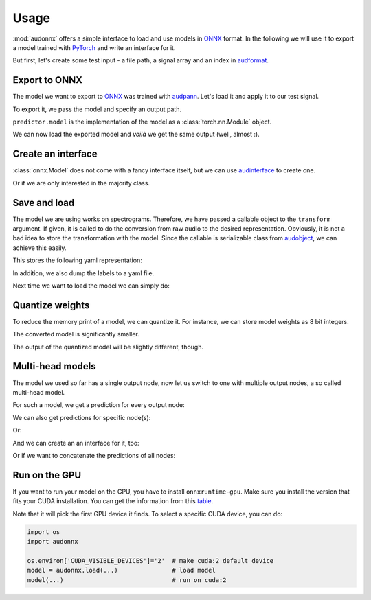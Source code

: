 Usage
=====

.. jupyter-execute::
    :hide-code:
    :hide-output:

    import pandas as pd


    def series_to_html(self):
        df = self.to_frame()
        df.columns = ['']
        return df._repr_html_()
    setattr(pd.Series, '_repr_html_', series_to_html)


    def index_to_html(self):
        return self.to_frame(index=False)._repr_html_()
    setattr(pd.Index, '_repr_html_', index_to_html)


:mod:`audonnx` offers a simple interface
to load and use models in ONNX_ format.
In the following we will use it to export a model
trained with PyTorch_ and write an interface for it.

But first, let's create some test input -
a file path, a signal array and an index in audformat_.

.. jupyter-execute::

    import audiofile


    file = './docs/_static/test.wav'
    signal, sampling_rate = audiofile.read(file)
    index = pd.MultiIndex.from_arrays(
        [
            [file, file],
            pd.to_timedelta(['0s', '3s']),
            pd.to_timedelta(['3s', '5s']),
        ],
        names=['file', 'start', 'end'],
    )

.. jupyter-execute::
    :hide-code:

    import IPython
    IPython.display.Audio(file)


Export to ONNX
--------------

The model we want to export to ONNX_
was trained with audpann_.
Let's load it and apply it to our test signal.

.. jupyter-execute::

    import audpann


    uid = '74c0af32-6acf-9f31-fe2a-3c05190a88f4'
    predictor = audpann.Predictor(
        uid=uid,
        get_logits=True,
    )
    predictor(signal, sampling_rate)

To export it, we pass the model and specify an output path.

.. jupyter-execute::

    import audeer
    import os
    import torch


    onnx_root = audeer.mkdir('onnx')
    onnx_path = os.path.join(onnx_root, 'model.onnx')

    dummy_input = torch.randn(1, 1, 64, 500)
    torch.onnx.export(
        predictor.model,
        dummy_input,
        onnx_path,
        input_names=['input'],
        output_names=['output'],
        dynamic_axes={'input': {3: 'time'}},
        opset_version=12,
    )

``predictor.model`` is the implementation of the model
as a :class:`torch.nn.Module` object.

We can now load the exported model
and *voilà* we get the same output (well, almost :).

.. jupyter-execute::

    import audonnx


    onnx_model = audonnx.Model(
        onnx_path,
        labels=predictor.labels,
        transform=predictor.transform,
    )
    onnx_model(signal, sampling_rate)


Create an interface
-------------------

:class:`onnx.Model` does not come with a fancy interface itself,
but we can use audinterface_ to create one.

.. jupyter-execute::

    import audinterface


    interface = audinterface.Feature(
        feature_names=onnx_model.labels['output'],
        process_func=onnx_model,
    )
    interface.process_index(index)

Or if we are only interested in the majority class.

.. jupyter-execute::

    interface.process_index(index).idxmax(axis=1)


Save and load
-------------

The model we are using works on spectrograms.
Therefore, we have passed a callable object
to the ``transform`` argument.
If given, it is called to do the conversion from
raw audio to the desired representation.
Obviously, it is not a bad idea to store
the transformation with the model.
Since the callable is serializable class
from audobject_, we can achieve this easily.

.. jupyter-execute::

    transform_path = os.path.join(onnx_root, 'transform.yaml')
    onnx_model.transform.to_yaml(transform_path)

This stores the following yaml representation:

.. jupyter-execute::
    :hide-code:

    print(onnx_model.transform.to_yaml_s(include_version=True))

In addition, we also dump the labels to a yaml file.

.. jupyter-execute::

    import oyaml as yaml


    with open(os.path.join(onnx_root, 'labels.yaml'), 'w') as fp:
        yaml.dump(onnx_model.labels, fp)

Next time we want to load the model we can simply do:

.. jupyter-execute::

    onnx_model_2 = audonnx.load(onnx_root)
    onnx_model_2(signal, sampling_rate)


Quantize weights
----------------

To reduce the memory print of a model,
we can quantize it.
For instance, we can store model weights as 8 bit integers.

.. jupyter-execute::

    import onnxruntime.quantization


    quant_path = os.path.join(onnx_root, 'model_quant.onnx')
    quant_model = onnxruntime.quantization.quantize_dynamic(
        onnx_path,
        quant_path,
        weight_type=onnxruntime.quantization.QuantType.QUInt8,
    )

The converted model is significantly smaller.

.. jupyter-execute::

    f'{os.stat(quant_path).st_size} << {os.stat(onnx_path).st_size}'

The output of the quantized model will be slightly different, though.

.. jupyter-execute::

    onnx_model_3 = audonnx.load(onnx_root, model_file='model_quant.onnx')
    onnx_model_3(signal, sampling_rate)


Multi-head models
-----------------

The model we used so far has a single output node,
now let us switch to one with multiple output nodes,
a so called multi-head model.

.. jupyter-execute::

    import audmodel


    uid = 'c3a709c9-0b58-48d1-7217-0aa3ea485d2e'
    root = audmodel.load(uid)
    onnx_model_multi = audonnx.load(root)
    onnx_model_multi.output_names

For such a model,
we get a prediction for every output node:

.. jupyter-execute::

    onnx_model_multi(signal, sampling_rate)

We can also get predictions
for specific node(s):

.. jupyter-execute::

    onnx_model_multi(
        signal,
        sampling_rate,
        output_names=['client-gender'],
    )

Or:

.. jupyter-execute::

    onnx_model_multi(
        signal,
        sampling_rate,
        output_names='client-gender',
    )

And we can create an an interface for it, too:

.. jupyter-execute::

    interface = audinterface.Feature(
        feature_names=onnx_model_multi.labels['client-gender'],
        process_func=onnx_model_multi,
        output_names='client-gender',
    )
    interface.process_signal(signal, sampling_rate)

Or if we want to concatenate the predictions of all nodes:

.. jupyter-execute::

    import numpy as np


    interface = audinterface.Feature(
        feature_names=audeer.flatten_list(
            list(onnx_model_multi.labels.values())
        ),
        process_func=lambda x, sr: np.concatenate(
            list(onnx_model_multi(x, sr).values()),
            axis=1,
        ),
    )
    interface.process_signal(signal, sampling_rate)


Run on the GPU
--------------

If you want to run your model
on the GPU,
you have to install
``onnxruntime-gpu``.
Make sure you install the version
that fits your CUDA installation.
You can get the information
from this table_.

Note that it will pick the
first GPU device it finds.
To select a specific CUDA device,
you can do:

.. code-block:: python

    import os
    import audonnx

    os.environ['CUDA_VISIBLE_DEVICES']='2'  # make cuda:2 default device
    model = audonnx.load(...)               # load model
    model(...)                              # run on cuda:2


.. _audformat: https://audeering.github.io/audformat/
.. _audinterface: http://tools.pp.audeering.com/audinterface/
.. _audobject: http://tools.pp.audeering.com/audobject/
.. _audpann: http://tools.pp.audeering.com/audpann/
.. _PyTorch: https://pytorch.org/
.. _ONNX: https://onnx.ai/
.. _table: https://www.onnxruntime.ai/docs/reference/execution-providers/CUDA-ExecutionProvider.html#requirements
